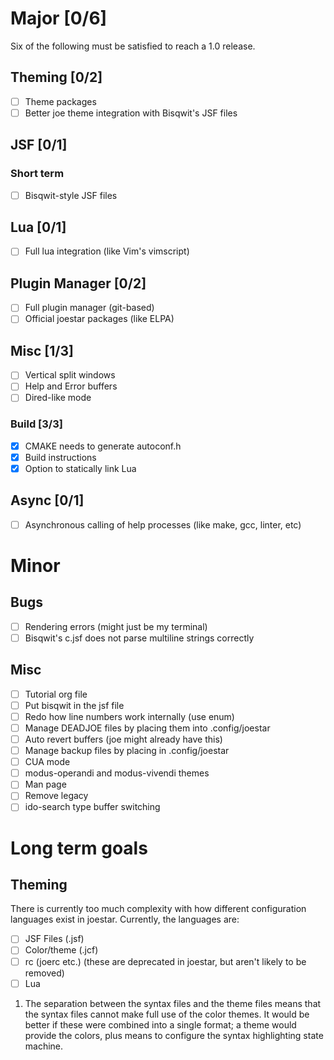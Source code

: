 * Major [0/6]
Six of the following must be satisfied to reach a 1.0 release.
** Theming [0/2]
- [ ] Theme packages
- [ ] Better joe theme integration with Bisqwit's JSF files
** JSF [0/1]
*** Short term
- [ ] Bisqwit-style JSF files
** Lua [0/1]
- [ ] Full lua integration (like Vim's vimscript)
** Plugin Manager [0/2]
- [ ] Full plugin manager (git-based)
- [ ] Official joestar packages (like ELPA)
** Misc [1/3]
- [ ] Vertical split windows
- [ ] Help and Error buffers
- [ ] Dired-like mode
*** Build [3/3]
- [X] CMAKE needs to generate autoconf.h
- [X] Build instructions
- [X] Option to statically link Lua

** Async [0/1]
- [ ] Asynchronous calling of help processes (like make, gcc, linter, etc)

* Minor
** Bugs
- [ ] Rendering errors (might just be my terminal)
- [ ] Bisqwit's c.jsf does not parse multiline strings correctly 
** Misc
- [ ] Tutorial org file
- [ ] Put bisqwit in the jsf file
- [ ] Redo how line numbers work internally (use enum)
- [ ] Manage DEADJOE files by placing them into .config/joestar
- [ ] Auto revert buffers (joe might already have this)
- [ ] Manage backup files by placing in .config/joestar
- [ ] CUA mode
- [ ] modus-operandi and modus-vivendi themes
- [ ] Man page
- [ ] Remove legacy
- [ ] ido-search type buffer switching

* Long term goals
** Theming
There is currently too much complexity with how different configuration languages exist in joestar. Currently, the languages are:
- [ ] JSF Files (.jsf)
- [ ] Color/theme (.jcf)
- [ ] rc (joerc etc.) (these are deprecated in joestar, but aren't likely to be removed)
- [ ] Lua
1) The separation between the syntax files and the theme files means that the syntax files cannot make full use of the color themes. It would  be better if these were combined into a single format; a theme would provide the colors, plus means to configure the syntax highlighting state machine.


